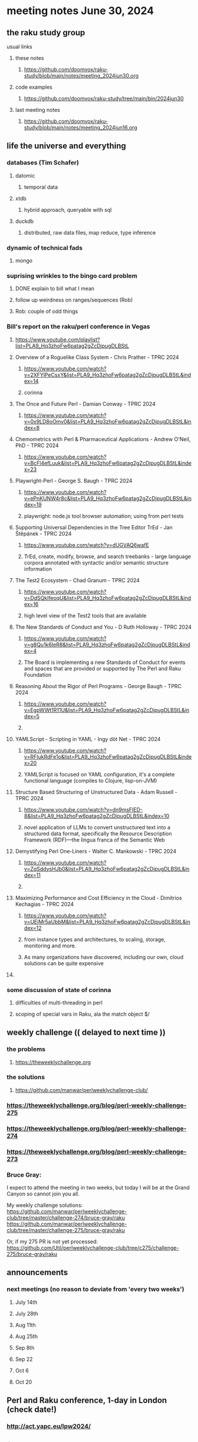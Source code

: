 * meeting notes June 30, 2024
** the raku study group
**** usual links
***** these notes
****** https://github.com/doomvox/raku-study/blob/main/notes/meeting_2024jun30.org

***** code examples
****** https://github.com/doomvox/raku-study/tree/main/bin/2024jun30

***** last meeting notes
****** https://github.com/doomvox/raku-study/blob/main/notes/meeting_2024jun16.org

** life the universe and everything
*** databases (Tim Schafer)
**** datomic
***** temporal data
**** xtdb
***** hybrid approach, queryable with sql
**** duckdb
***** distributed, raw data files, map reduce, type inference

*** dynamic of technical fads 
**** mongo

*** suprising wrinkles to the bingo card problem
**** DONE explain to bill what I mean
**** follow up weirdness on ranges/sequences (Rob)
**** Rob: couple of odd things

*** Bill's report on the raku/perl conference in Vegas
**** https://www.youtube.com/playlist?list=PLA9_Hq3zhoFw6patag2gZcDjpugDLBStL

**** Overview of a Roguelike Class System - Chris Prather - TPRC 2024 
***** https://www.youtube.com/watch?v=2XFYlPeCsxY&list=PLA9_Hq3zhoFw6patag2gZcDjpugDLBStL&index=14
***** corinna

**** The Once and Future Perl - Damian Conway - TPRC 2024 
***** https://www.youtube.com/watch?v=0x9LD8oOmv0&list=PLA9_Hq3zhoFw6patag2gZcDjpugDLBStL&index=8

**** Chemometrics with Perl & Pharmaceutical Applications - Andrew O'Neil, PhD - TPRC 2024
***** https://www.youtube.com/watch?v=BcFl4efLuuk&list=PLA9_Hq3zhoFw6patag2gZcDjpugDLBStL&index=23

**** Playwright-Perl - George S. Baugh - TPRC 2024 
***** https://www.youtube.com/watch?v=ePnKUNW4r8c&list=PLA9_Hq3zhoFw6patag2gZcDjpugDLBStL&index=19
***** playwright: node.js tool browser automation; using from perl tests

**** Supporting Universal Dependencies in the Tree Editor TrEd - Jan Štěpánek - TPRC 2024 
***** https://www.youtube.com/watch?v=dUGVAQ6wafE
***** TrEd, create, modify, browse, and search treebanks - large language corpora annotated with syntactic and/or semantic structure information

**** The Test2 Ecosystem - Chad Granum - TPRC 2024
***** https://www.youtube.com/watch?v=DdSQkIfeoqU&list=PLA9_Hq3zhoFw6patag2gZcDjpugDLBStL&index=16
***** high level view of the Test2 tools that are available

**** The New Standards of Conduct and You - D Ruth Holloway - TPRC 2024 
***** https://www.youtube.com/watch?v=g8Qu1k6IeR8&list=PLA9_Hq3zhoFw6patag2gZcDjpugDLBStL&index=4
***** The Board is implementing a new Standards of Conduct for events and spaces that are provided or supported by The Perl and Raku Foundation

**** Reasoning About the Rigor of Perl Programs - George Baugh - TPRC 2024 
***** https://www.youtube.com/watch?v=EgpWWt1R11U&list=PLA9_Hq3zhoFw6patag2gZcDjpugDLBStL&index=5
***** 
**** YAMLScript - Scripting in YAML - Ingy döt؜؜ Net­ - TPRC 2024 
***** https://www.youtube.com/watch?v=RFIukRdFe1o&list=PLA9_Hq3zhoFw6patag2gZcDjpugDLBStL&index=20
***** YAMLScript is focused on YAML configuration, it's a complete functional language (compiles to Clojure, lisp-on-JVM)

**** Structure Based Structuring of Unstructured Data - Adam Russell - TPRC 2024 
***** https://www.youtube.com/watch?v=dn9msFIED-8&list=PLA9_Hq3zhoFw6patag2gZcDjpugDLBStL&index=10
***** novel application of LLMs to convert unstructured text into a structured data format, specifically the Resource Description Framework (RDF)—the lingua franca of the Semantic Web

**** Demystifying Perl One-Liners - Walter C. Mankowski - TPRC 2024 
***** https://www.youtube.com/watch?v=ZqSddysHJb0&list=PLA9_Hq3zhoFw6patag2gZcDjpugDLBStL&index=11
***** 


**** Maximizing Performance and Cost Efficiency in the Cloud - Dimitrios Kechagias - TPRC 2024 
***** https://www.youtube.com/watch?v=UEjMr5aUbbM&list=PLA9_Hq3zhoFw6patag2gZcDjpugDLBStL&index=12
***** from instance types and architectures, to scaling, storage, monitoring and more. 
***** As many organizations have discovered, including our own, cloud solutions can be quite expensive

**** 

*** some discussion of state of corinna
**** difficulties of multi-threading in perl
**** scoping of special vars in Raku, ala the match object $/

** weekly challenge  (( delayed to next time ))
*** the problems 
**** https://theweeklychallenge.org
*** the solutions
**** https://github.com/manwar/perlweeklychallenge-club/

*** https://theweeklychallenge.org/blog/perl-weekly-challenge-275
*** https://theweeklychallenge.org/blog/perl-weekly-challenge-274
*** https://theweeklychallenge.org/blog/perl-weekly-challenge-273

*** Bruce Gray:

I expect to attend the meeting in two weeks, but today I will be at the Grand Canyon so cannot join you all.

My weekly challenge solutions:
https://github.com/manwar/perlweeklychallenge-club/tree/master/challenge-274/bruce-gray/raku
https://github.com/manwar/perlweeklychallenge-club/tree/master/challenge-275/bruce-gray/raku

Or, if my 275 PR is not yet processed:
https://github.com/Util/perlweeklychallenge-club/tree/c275/challenge-275/bruce-gray/raku


 
** announcements 
*** next meetings (no reason to deviate from 'every two weeks')
**** July 14th
**** July 28th
**** Aug 11th
**** Aug 25th
**** Sep 8th
**** Sep 22
**** Oct 6
**** Oct 20
 
** Perl and Raku conference, 1-day in London (check date!)
*** http://act.yapc.eu/lpw2024/


** follow-up

*** I should improve my "quick intro to Raku" presentations:
**** https://github.com/doomvox/raku-study/blob/main/notes/talks/new_year_raku/A2-raku_features.org
**** https://github.com/doomvox/raku-study/tree/main/bin/2024may19/powers_of_two
**** https://docs.raku.org/language/regexes

**** TODO feature request: complex ranges, range inclusion checks 

**** Raku featurettes to review:
***** .end

*** TODO extracts cool stuff from chat
**** /home/doom/End/Cave/RakuStudy/Notes/ZoomChats/raku_study-2024jun16-meeting_saved_chat.txt

*** gentle complaint from Rob about unsearchability of these notes.  
**** generate an index automatically?
**** write a monolithic summary page?
**** ship a concatenated single file version that's text searchable...

